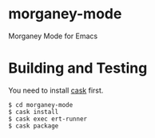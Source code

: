 * morganey-mode

  Morganey Mode for Emacs

* Building and Testing

  You need to install [[http://cask.readthedocs.io/en/latest/][cask]] first.

  #+BEGIN_SRC
  $ cd morganey-mode
  $ cask install
  $ cask exec ert-runner
  $ cask package
  #+END_SRC
